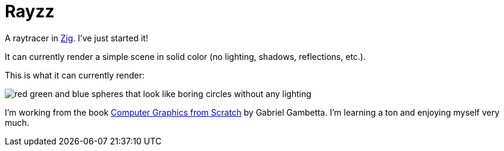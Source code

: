 = Rayzz

A raytracer in https://ziglang.org/[Zig]. I've just started it!

It can currently render a simple scene in solid color (no lighting, shadows,
reflections, etc.).

This is what it can currently render:

image::images/foo1.tga.png[red green and blue spheres that look like boring circles without any lighting]

I'm working from the book 
https://nostarch.com/computer-graphics-scratch[Computer Graphics from Scratch] by Gabriel Gambetta.
I'm learning a ton and enjoying myself very much.



